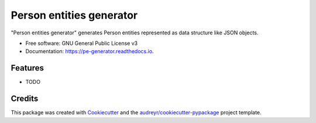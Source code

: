 =========================
Person entities generator
=========================


.. image:: https://img.shields.io/pypi/v/pe_generator.svg
        :target: https://pypi.python.org/pypi/pe_generator

.. image:: https://img.shields.io/travis/albeus/pe_generator.svg
        :target: https://travis-ci.org/albeus/pe_generator

.. image:: https://readthedocs.org/projects/pe-generator/badge/?version=latest
        :target: https://pe-generator.readthedocs.io/en/latest/?badge=latest
        :alt: Documentation Status




"Person entities generator" generates Person entities represented as data structure like JSON objects.


* Free software: GNU General Public License v3
* Documentation: https://pe-generator.readthedocs.io.


Features
--------

* TODO

Credits
-------

This package was created with Cookiecutter_ and the `audreyr/cookiecutter-pypackage`_ project template.

.. _Cookiecutter: https://github.com/audreyr/cookiecutter
.. _`audreyr/cookiecutter-pypackage`: https://github.com/audreyr/cookiecutter-pypackage
